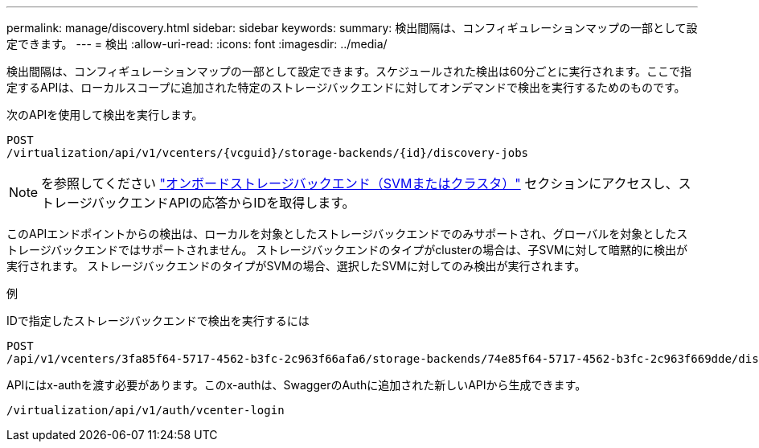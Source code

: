 ---
permalink: manage/discovery.html 
sidebar: sidebar 
keywords:  
summary: 検出間隔は、コンフィギュレーションマップの一部として設定できます。 
---
= 検出
:allow-uri-read: 
:icons: font
:imagesdir: ../media/


[role="lead"]
検出間隔は、コンフィギュレーションマップの一部として設定できます。スケジュールされた検出は60分ごとに実行されます。ここで指定するAPIは、ローカルスコープに追加された特定のストレージバックエンドに対してオンデマンドで検出を実行するためのものです。

次のAPIを使用して検出を実行します。

[listing]
----
POST
/virtualization/api/v1/vcenters/{vcguid}/storage-backends/{id}/discovery-jobs
----
[NOTE]
====
を参照してください link:../configure/onboard_svm.html["オンボードストレージバックエンド（SVMまたはクラスタ）"] セクションにアクセスし、ストレージバックエンドAPIの応答からIDを取得します。

====
このAPIエンドポイントからの検出は、ローカルを対象としたストレージバックエンドでのみサポートされ、グローバルを対象としたストレージバックエンドではサポートされません。
ストレージバックエンドのタイプがclusterの場合は、子SVMに対して暗黙的に検出が実行されます。
ストレージバックエンドのタイプがSVMの場合、選択したSVMに対してのみ検出が実行されます。

例

IDで指定したストレージバックエンドで検出を実行するには

[listing]
----
POST
/api/v1/vcenters/3fa85f64-5717-4562-b3fc-2c963f66afa6/storage-backends/74e85f64-5717-4562-b3fc-2c963f669dde/discovery-jobs
----
APIにはx-authを渡す必要があります。このx-authは、SwaggerのAuthに追加された新しいAPIから生成できます。

[listing]
----
/virtualization/api/v1/auth/vcenter-login
----